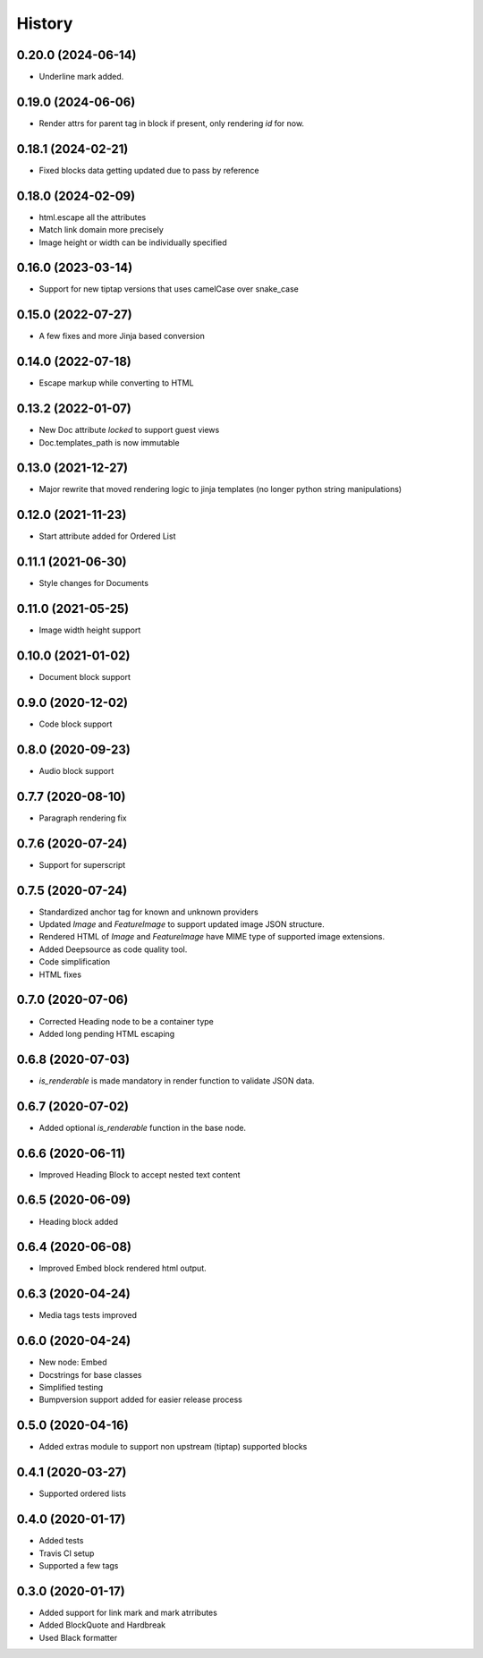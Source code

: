 =======
History
=======

0.20.0 (2024-06-14)
-------------------
- Underline mark added.

0.19.0 (2024-06-06)
-------------------
- Render attrs for parent tag in block if present, only rendering `id` for now.

0.18.1 (2024-02-21)
-------------------
- Fixed blocks data getting updated due to pass by reference

0.18.0 (2024-02-09)
-------------------
- html.escape all the attributes
- Match link domain more precisely
- Image height or width can be individually specified

0.16.0 (2023-03-14)
-------------------
* Support for new tiptap versions that uses camelCase over snake_case

0.15.0 (2022-07-27)
-------------------
* A few fixes and more Jinja based conversion

0.14.0 (2022-07-18)
-------------------
* Escape markup while converting to HTML

0.13.2 (2022-01-07)
-------------------
* New Doc attribute `locked` to support guest views
* Doc.templates_path is now immutable 

0.13.0 (2021-12-27)
-------------------
* Major rewrite that moved rendering logic to jinja templates (no longer python string manipulations)

0.12.0 (2021-11-23)
-------------------
* Start attribute added for Ordered List

0.11.1 (2021-06-30)
-------------------
* Style changes for Documents

0.11.0 (2021-05-25)
-------------------
* Image width height support

0.10.0 (2021-01-02)
-------------------
* Document block support

0.9.0 (2020-12-02)
------------------
* Code block support

0.8.0 (2020-09-23)
------------------
* Audio block support

0.7.7 (2020-08-10)
------------------
* Paragraph rendering fix

0.7.6 (2020-07-24)
------------------
* Support for superscript

0.7.5 (2020-07-24)
------------------
* Standardized anchor tag for known and unknown providers
* Updated `Image` and `FeatureImage` to support updated image JSON structure.
* Rendered HTML of `Image` and `FeatureImage` have MIME type of supported image extensions.
* Added Deepsource as code quality tool.
* Code simplification
* HTML fixes

0.7.0 (2020-07-06)
------------------
* Corrected Heading node to be a container type
* Added long pending HTML escaping

0.6.8 (2020-07-03)
------------------
* `is_renderable` is made mandatory in render function to validate JSON data.

0.6.7 (2020-07-02)
------------------
* Added optional `is_renderable` function in the base node.

0.6.6 (2020-06-11)
------------------
* Improved Heading Block to accept nested text content 

0.6.5 (2020-06-09)
------------------
* Heading block added

0.6.4 (2020-06-08)
------------------
* Improved Embed block rendered html output.

0.6.3 (2020-04-24)
------------------
* Media tags tests improved

0.6.0 (2020-04-24)
------------------
* New node: Embed
* Docstrings for base classes
* Simplified testing
* Bumpversion support added for easier release process

0.5.0 (2020-04-16)
------------------
* Added extras module to support non upstream (tiptap) supported blocks

0.4.1 (2020-03-27)
------------------
* Supported ordered lists

0.4.0 (2020-01-17)
------------------

* Added tests
* Travis CI setup 
* Supported a few tags

0.3.0 (2020-01-17)
------------------

* Added support for link mark and mark atrributes
* Added BlockQuote and Hardbreak
* Used Black formatter
